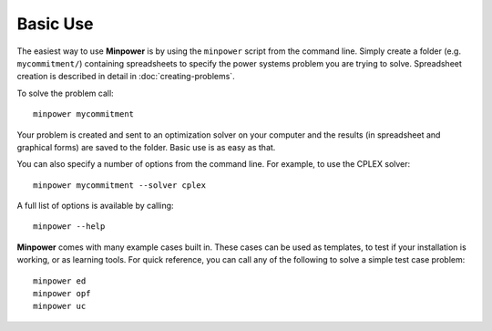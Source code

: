 Basic Use
==========

The easiest way to use **Minpower** is by using the ``minpower`` script from the command line. Simply create a folder (e.g. ``mycommitment/``) containing spreadsheets to specify the power systems problem you are trying to solve. Spreadsheet creation is described in detail in :doc:`creating-problems`. 

To solve the problem call::
    
    minpower mycommitment

Your problem is created and sent to an optimization solver on your computer and the results (in spreadsheet and graphical forms) are saved to the folder. Basic use is as easy as that.

You can also specify a number of options from the command line. For example, to use the CPLEX solver::
    
    minpower mycommitment --solver cplex

A full list of options is available by calling::
    
    minpower --help

**Minpower** comes with many example cases built in. These cases can be used as templates, to test if your installation is working, or as learning tools. For quick reference, you can call any of the following to solve a simple test case problem::
    
    minpower ed
    minpower opf
    minpower uc